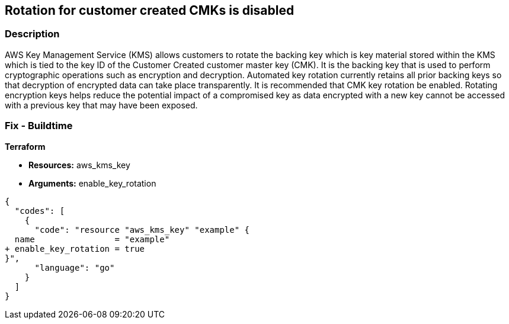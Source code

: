 == Rotation for customer created CMKs is disabled


=== Description 


AWS Key Management Service (KMS) allows customers to rotate the backing key which is key material stored within the KMS which is tied to the key ID of the Customer Created customer master key (CMK).
It is the backing key that is used to perform cryptographic operations such as encryption and decryption.
Automated key rotation currently retains all prior backing keys so that decryption of encrypted data can take place transparently.
It is recommended that CMK key rotation be enabled.
Rotating encryption keys helps reduce the potential impact of a compromised key as data encrypted with a new key cannot be accessed with a previous key that may have been exposed.

=== Fix - Buildtime


*Terraform* 


* *Resources:* aws_kms_key
* *Arguments:*  enable_key_rotation


[source,go]
----
{
  "codes": [
    {
      "code": "resource "aws_kms_key" "example" {                    
  name                = "example"
+ enable_key_rotation = true
}",
      "language": "go"
    }
  ]
}
----
